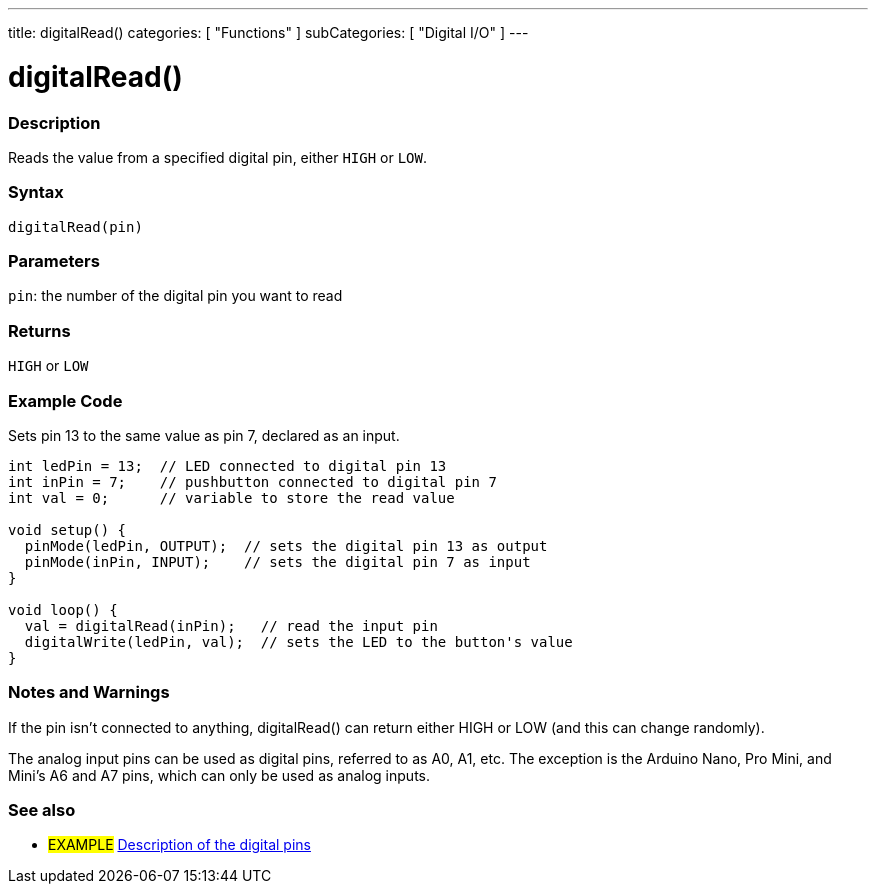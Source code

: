 ---
title: digitalRead()
categories: [ "Functions" ]
subCategories: [ "Digital I/O" ]
---


//
:ext-relative: .html

= digitalRead()


// OVERVIEW SECTION STARTS
[#overview]
--

[float]
=== Description
Reads the value from a specified digital pin, either `HIGH` or `LOW`.
[%hardbreaks]


[float]
=== Syntax
`digitalRead(pin)`


[float]
=== Parameters
`pin`: the number of the digital pin you want to read

[float]
=== Returns
`HIGH` or `LOW`

--
// OVERVIEW SECTION ENDS




// HOW TO USE SECTION STARTS
[#howtouse]
--

[float]
=== Example Code
// Describe what the example code is all about and add relevant code   ►►►►► THIS SECTION IS MANDATORY ◄◄◄◄◄
Sets pin 13 to the same value as pin 7, declared as an input.

[source,arduino]
----
int ledPin = 13;  // LED connected to digital pin 13
int inPin = 7;    // pushbutton connected to digital pin 7
int val = 0;      // variable to store the read value

void setup() {
  pinMode(ledPin, OUTPUT);  // sets the digital pin 13 as output
  pinMode(inPin, INPUT);    // sets the digital pin 7 as input
}

void loop() {
  val = digitalRead(inPin);   // read the input pin
  digitalWrite(ledPin, val);  // sets the LED to the button's value
}
----
[%hardbreaks]

[float]
=== Notes and Warnings
If the pin isn't connected to anything, digitalRead() can return either HIGH or LOW (and this can change randomly).

The analog input pins can be used as digital pins, referred to as A0, A1, etc. The exception is the Arduino Nano, Pro Mini, and Mini's A6 and A7 pins, which can only be used as analog inputs.

--
// HOW TO USE SECTION ENDS


// SEE ALSO SECTION
[#see_also]
--

[float]
=== See also

[role="example"]
* #EXAMPLE# http://arduino.cc/en/Tutorial/DigitalPins[Description of the digital pins^]

--
// SEE ALSO SECTION ENDS
